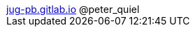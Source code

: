 ++++
<div id="pquiel-footer" class="footer">
    <span class="element"><a href="https://jug-pb.gitlab.io/">jug-pb.gitlab.io</a></span>
    <span class="element">@peter_quiel</span>
</div>
<script type="text/javascript">
    window.addEventListener("load", function() {
        var revealDiv = document.querySelector("body div.reveal");
        var footer = document.getElementById("pquiel-footer");
        revealDiv.appendChild(footer);

        // Good to know that Reveal is available after window has been loaded..
        // Reveal.configure({
        //     width: "90%"
        // });
        
        // Reveal.addEventListener( 'ready', function( event ) {
        //     window.alert("ready");
        // } );
    });
</script>
++++